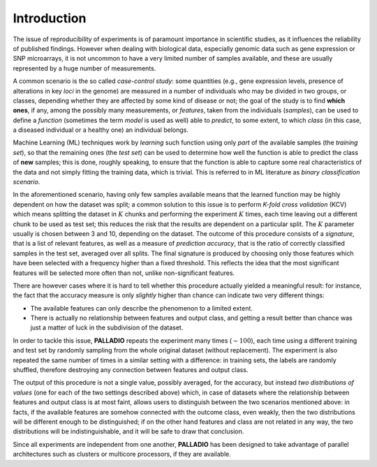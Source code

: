 .. _introduction:

Introduction
============

The issue of reproducibility of experiments is of paramount importance in scientific studies, as it influences the reliability of published findings. However when dealing with biological data, especially genomic data such as gene expression or SNP microarrays, it is not uncommon to have a very limited number of samples available, and these are usually represented by a huge number of measurements.

A common scenario is the so called *case-control study*: some quantities (e.g., gene expression levels, presence of alterations in key *loci* in the genome) are measured in a number of individuals who may be divided in two groups, or classes, depending whether they are affected by some kind of disease or not; the goal of the study is to find **which ones**, if any, among the possibly many measurements, or *features*, taken from the individuals (*samples*), can be used to define a *function* (sometimes the term *model* is used as well) able to *predict*, to some extent, to which *class* (in this case, a diseased individual or a healthy one) an individual belongs.

Machine Learning (ML) techniques work by *learning* such function using only *part* of the available samples (the *training set*), so that the remaining ones (the *test set*) can be used to determine how well the function is able to predict the class of **new** samples; this is done, roughly speaking, to ensure that the function is able to capture some real characteristics of the data and not simply fitting the training data, which is trivial.
This is referred to in ML literature as *binary classification scenario*.

In the aforementioned scenario, having only few samples available means that the learned function may be highly dependent on how the dataset was split; a common solution to this issue is to perform *K-fold cross validation* (KCV) which means splitting the dataset in :math:`K` chunks and performing the experiment :math:`K` times, each time leaving out a different chunk to be used as test set; this reduces the risk that the results are dependent on a particular split. The :math:`K` parameter usually is chosen between 3 and 10, depending on the dataset.
The outcome of this procedure consists of a *signature*, that is a list of relevant features, as well as a measure of *prediction accuracy*, that is the ratio of correctly classified samples in the test set, averaged over all splits.
The final signature is produced by choosing only those features which have been selected with a frequency higher than a fixed threshold. This reflects the idea that the most significant features will be selected more often than not, unlike non-significant features.

.. This is the idea behind `L1L2Signature <http://slipguru.disi.unige.it/Software/L1L2Signature/>`_ , a framework specifically designed with this issue in mind.
.. ``L1L2Signature`` performs *feature selection* while learning the function, that is it tries to identify which ones among the available features are actually *relevant* for the problem, that is *which are actually used* in the learned function.
.. The output of ``L1L2Signature`` consists of a *signature*, that is a list of relevant features, as well as a measure of *prediction accuracy*, that is the ratio of correctly classified samples in the test set, averaged over all splits.

There are however cases where it is hard to tell whether this procedure actually yielded a meaningful result: for instance, the fact that the accuracy measure is only *slightly* higher than chance can indicate two very different things:

* The available features can only describe the phenomenon to a limited extent.
* There is actually no relationship between features and output class, and getting a result better than chance was just a matter of luck in the subdivision of the dataset.

In order to tackle this issue, **PALLADIO** repeats the experiment many times (:math:`\sim 100`), each time using a different training and test set by randomly sampling from the whole original dataset (without replacement).
The experiment is also repeated the same number of times in a similar setting with a difference: in training sets, the labels are randomly shuffled, therefore destroying any connection between features and output class.

The output of this procedure is not a single value, possibly averaged, for the accuracy, but instead *two distributions of values* (one for each of the two settings described above) which, in case of datasets where the relationship between features and output class is at most faint, allows users to distinguish between the two scenarios mentioned above: in facts, if the available features are somehow connected with the outcome class, even weakly, then the two distributions will be  different enough to be distinguished; if on the other hand features and class are not related in any way, the two distributions will be indistinguishable, and it will be safe to draw that conclusion.

Since all experiments are independent from one another, **PALLADIO** has been designed to take advantage of parallel architectures such as clusters or multicore processors, if they are available.
